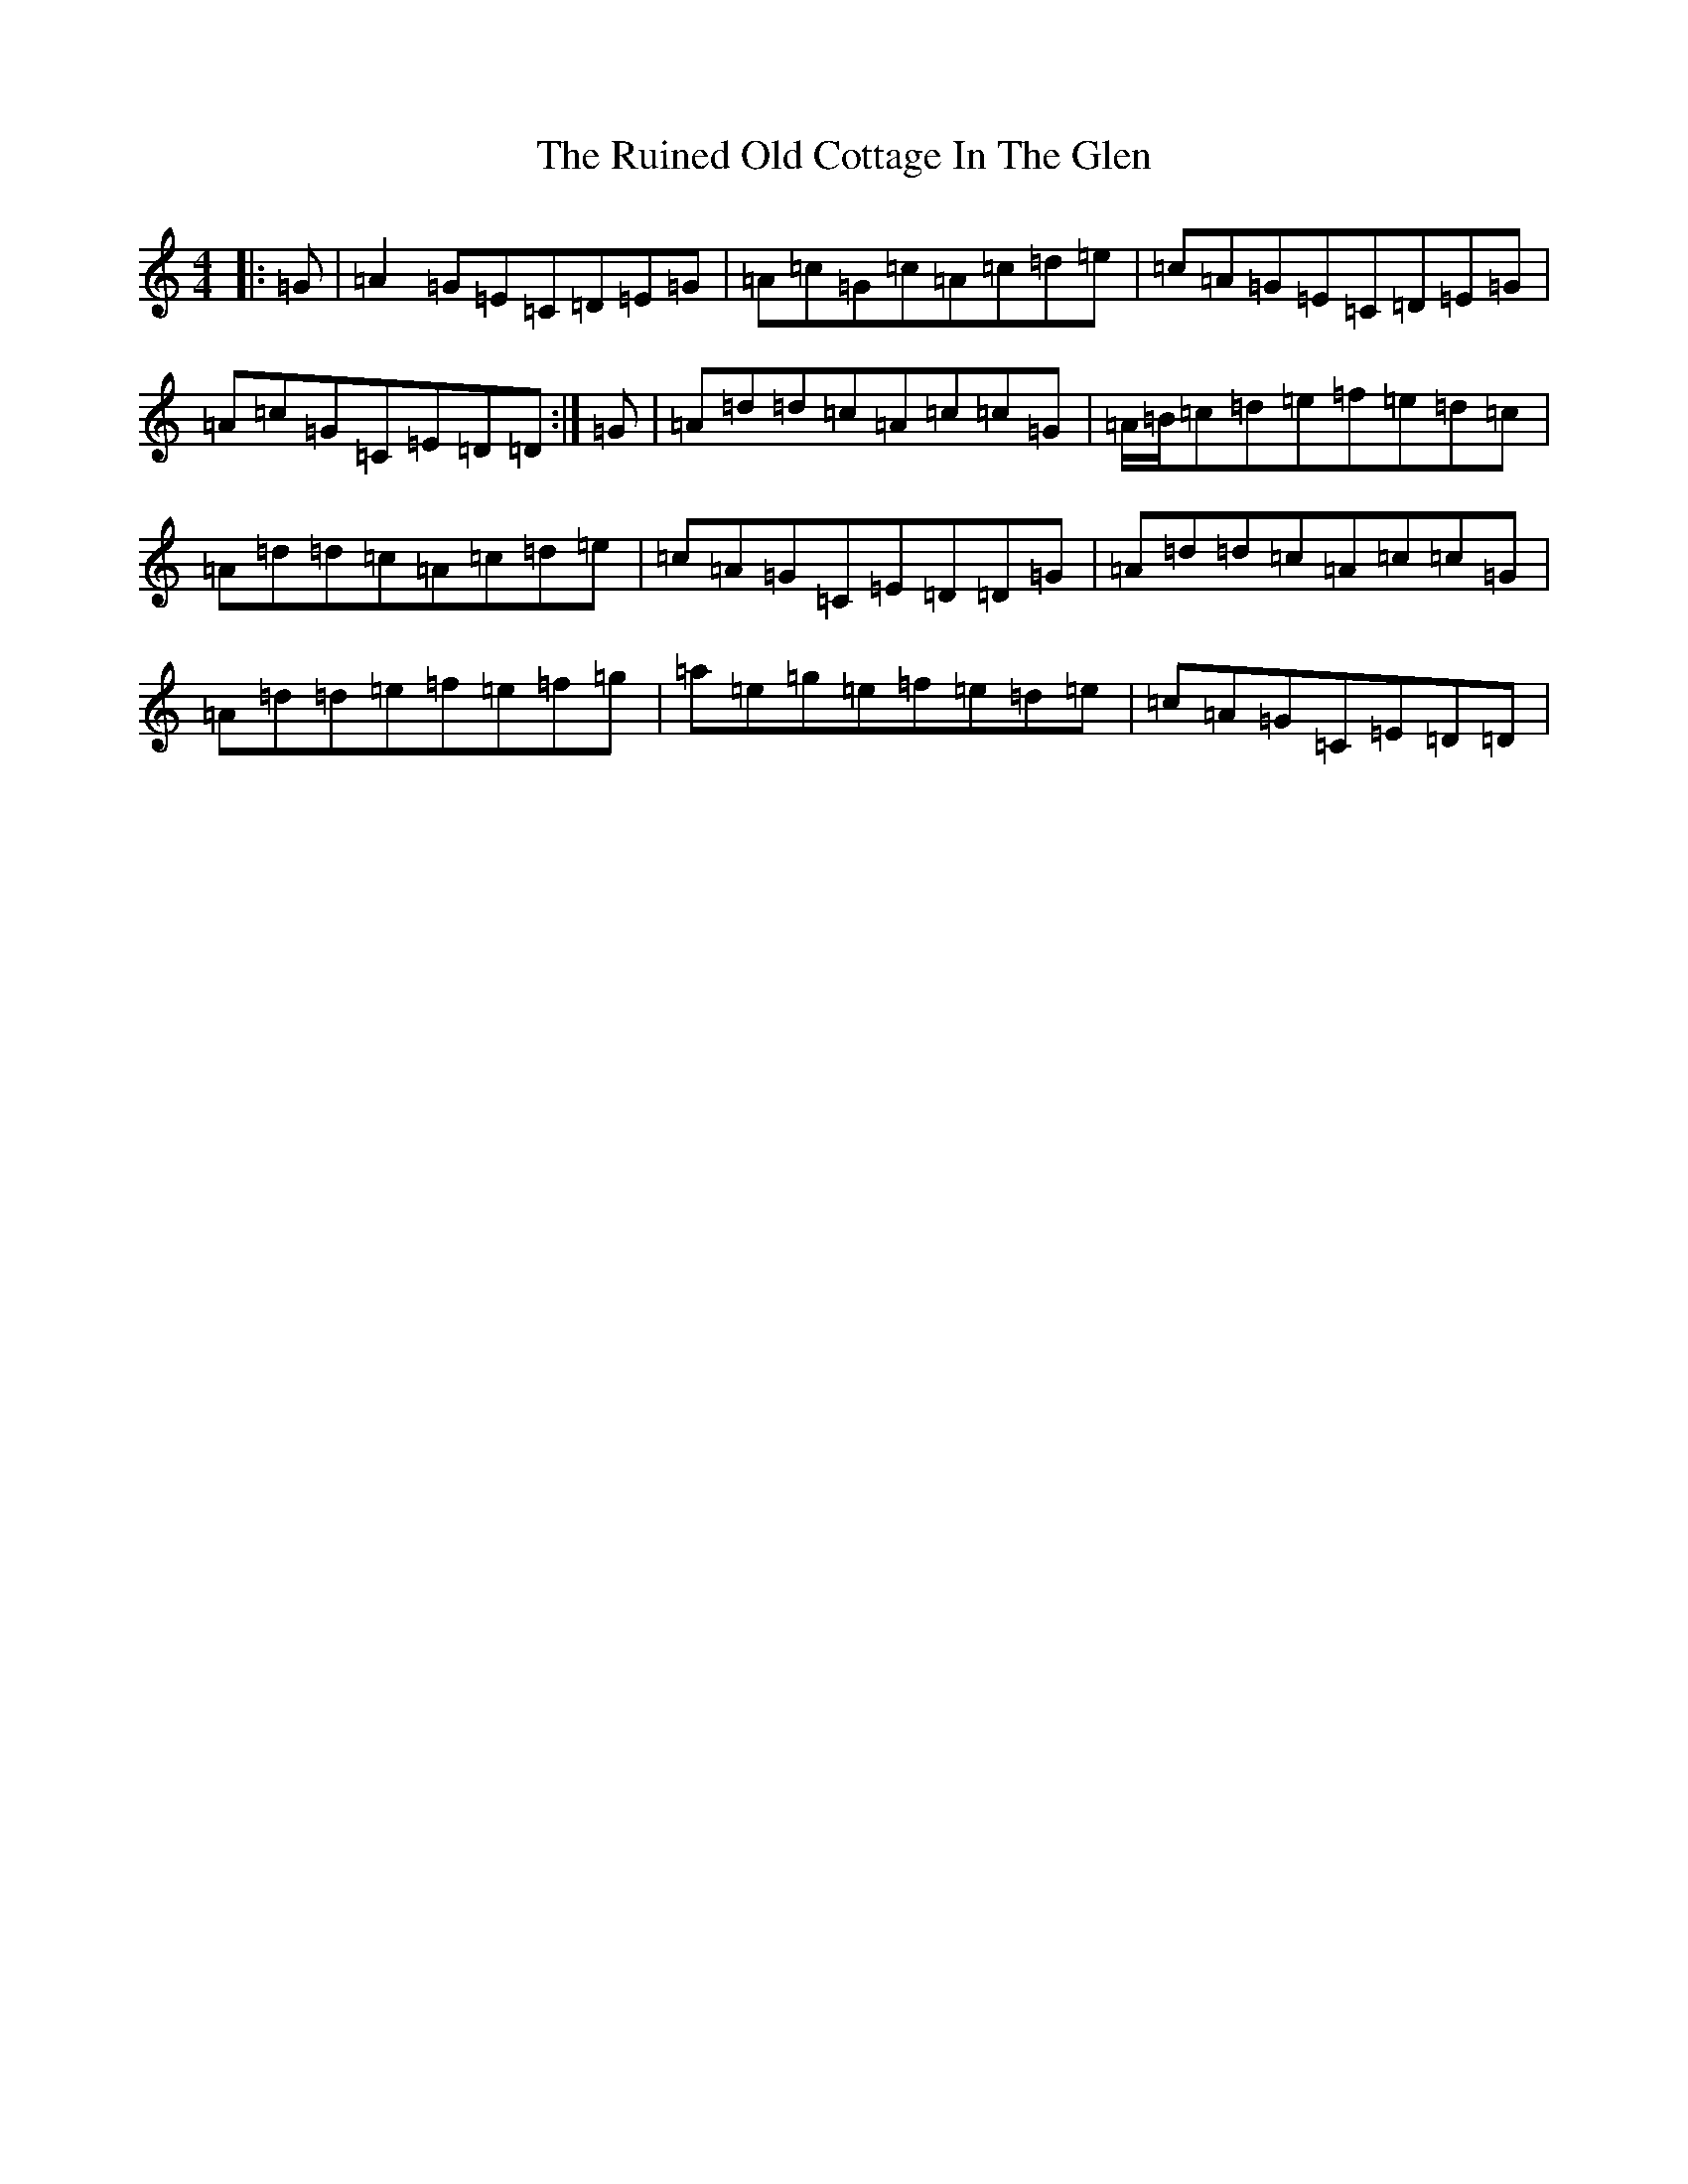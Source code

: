 X: 12866
T: Ruined Old Cottage In The Glen, The
S: https://thesession.org/tunes/557#setting15832
Z: D Major
R: reel
M: 4/4
L: 1/8
K: C Major
|:=G|=A2=G=E=C=D=E=G|=A=c=G=c=A=c=d=e|=c=A=G=E=C=D=E=G|=A=c=G=C=E=D=D:|=G|=A=d=d=c=A=c=c=G|=A/2=B/2=c=d=e=f=e=d=c|=A=d=d=c=A=c=d=e|=c=A=G=C=E=D=D=G|=A=d=d=c=A=c=c=G|=A=d=d=e=f=e=f=g|=a=e=g=e=f=e=d=e|=c=A=G=C=E=D=D|